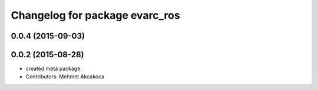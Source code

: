 ^^^^^^^^^^^^^^^^^^^^^^^^^^^^^^^
Changelog for package evarc_ros
^^^^^^^^^^^^^^^^^^^^^^^^^^^^^^^

0.0.4 (2015-09-03)
------------------

0.0.2 (2015-08-28)
------------------
* created meta package.
* Contributors: Mehmet Akcakoca
